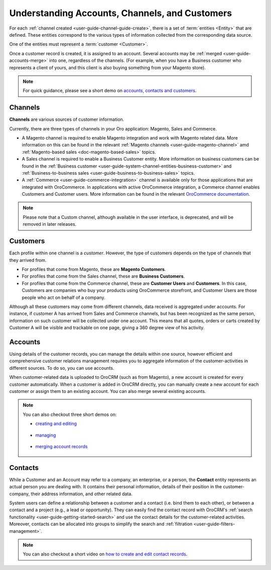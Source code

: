 .. _doc-customer-management-overview:

Understanding Accounts, Channels, and Customers
===============================================

For each :ref:`channel created <user-guide-channel-guide-create>`, there is a set of :term:`entities <Entity>`  that are defined. These entities correspond to the various types of information collected from the corresponding data source.

One of the entities must represent a :term:`customer <Customer>`.

Once a customer record is created, it is assigned to an account. Several accounts may be  :ref:`merged <user-guide-accounts-merge>`  into one, regardless of the channels. (For example, when you have a Business customer who represents a client of yours, and this client is also buying something from your Magento store).

.. note:: For quick guidance, please see a short demo on `accounts, contacts and customers <https://oroinc.com/orocrm/media-library/22091>`_.

   .. raw:: html

      <iframe width="560" height="315" src="https://www.youtube.com/embed/3typtIVAU6Y" frameborder="0" allowfullscreen></iframe>


.. _user-guide-common-features-channels:

Channels
^^^^^^^^

**Channels** are various sources of customer information.

Currently, there are three types of channels in your Oro application: Magento, Sales and Commerce.

* A Magento channel is required to enable Magento integration and work with Magento related data. More information on this can be found in the relevant :ref:`Magento channels <user-guide-magento-channel>` amd :ref:`Magento-based sales <doc-magento-based-sales>` topics.

* A Sales channel is required to enable a Business Customer entity. More information on business customers can be found in the :ref:`Business customer <user-guide-system-channel-entities-business-customer>` and :ref:`Business-to-business sales <user-guide-business-to-business-sales>` topics.

* A :ref:`Commerce <user-guide-commerce-integration>` channel is available only for those applications that are integrated with OroCommerce. In applications with active OroCommerce integration, a Commerce channel enables Customers and Customer users. More information can be found in the relevant `OroCommerce documentation <https://www.oroinc.com/doc/orocommerce/current/user-guide/customers>`_.

.. note:: Please note that a Custom channel, although available in the user interface, is deprecated, and will be removed in later releases.

.. _user-guide-common-features-customers:

Customers
^^^^^^^^^

Each profile within one channel is a *customer*. However, the type of customers depends on the type of channels that they arrived from.

* For profiles that come from Magento, these are **Magento Customers**.
* For profiles that come from the Sales channel, these are **Business Customers**.
* For profiles that come from the Commerce channel, these are **Customer Users** and **Customers**. In this case, Customers are companies who buy your products using OroCommerce storefront, and Customer Users are those people who act on behalf of a company.

.. image:: /user_guide/img/accounts/accounts_view_channels.png
   :alt: The account page with 3 channel sections

Although all these customers may come from different channels, data received is aggregated under accounts. For instance, if customer A has arrived from Sales and Commerce channels, but has been recognized as the same person, information on such customer will be collected under one account. This means that all quotes, orders or carts created by Customer A will be visible and trackable on one page, giving a 360 degree view of his activity.



.. _user-guide-common-features-accounts:

Accounts
^^^^^^^^

Using details of the customer records, you can manage the details within one source, however efficient and comprehensive customer relations management requires you to aggregate information of the customer-activities in different sources. To do so, you can use accounts.

When customer-related data is uploaded to OroCRM (such as from Magento), a new account is created for every customer automatically. When a customer is added in OroCRM directly, you can manually create a new account for each customer or assign them to an existing account. You can also merge several existing accounts.


.. note:: You can also checkout three short demos on:

          * `creating and editing <https://oroinc.com/orocrm/media-library/22093>`_

             .. raw:: html

                <iframe width="560" height="315" src="https://www.youtube.com/embed/00Vz_mkbeTE" frameborder="0" allowfullscreen></iframe>

          * `managing <https://oroinc.com/orocrm/media-library/22095>`_

             .. raw:: html

                <iframe width="560" height="315" src="https://www.youtube.com/embed/5FEyHWr-jQY" frameborder="0" allowfullscreen></iframe>

          * `merging account records <https://oroinc.com/orocrm/media-library/merge-account-records-2>`_

             .. raw:: html

                <iframe width="560" height="315" src="https://www.youtube.com/embed/x-LwwCQfwGQ" frameborder="0" allowfullscreen></iframe>

.. _user-guide-common-features-contacts:

Contacts
^^^^^^^^

While a Customer and an Account may refer to a company, an enterprise, or a person, the **Contact** entity represents an actual person you are dealing with. It contains their personal information, details of their position in the customer-company, their address information, and other related data.

System users can define a relationship between a customer and a contact (i.e. bind them to each other), or between a contact and a project (e.g., a lead or opportunity). They can easily find the contact record with OroCRM's :ref:`search functionality <user-guide-getting-started-search>` and use the contact details for the customer-related activities. Moreover, contacts can be allocated into groups to simplify the search and :ref:`filtration <user-guide-filters-management>`.


.. note:: You can also checkout a short video on `how to create and edit contact records <https://oroinc.com/orocrm/media-library/create-edit-contact-records-orocrm#play=SmkJGGwG-r0>`_.
